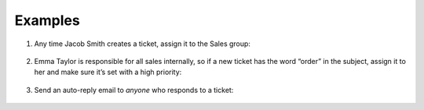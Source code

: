 Examples
========

1. Any time Jacob Smith creates a ticket, assign it to the Sales group:

   .. figure:: /images/manage/Zammad_Helpdesk_-_Triggers.jpg

2. Emma Taylor is responsible for all sales internally, so if a new ticket has
   the word “order” in the subject, assign it to her and make sure it’s set
   with a high priority:

   .. figure:: /images/manage/Zammad_Helpdesk_-_Triggers2.jpg

3. Send an auto-reply email to *anyone* who responds to a ticket:

   .. figure:: /images/manage/Zammad_Helpdesk_-_Triggers3.jpg
